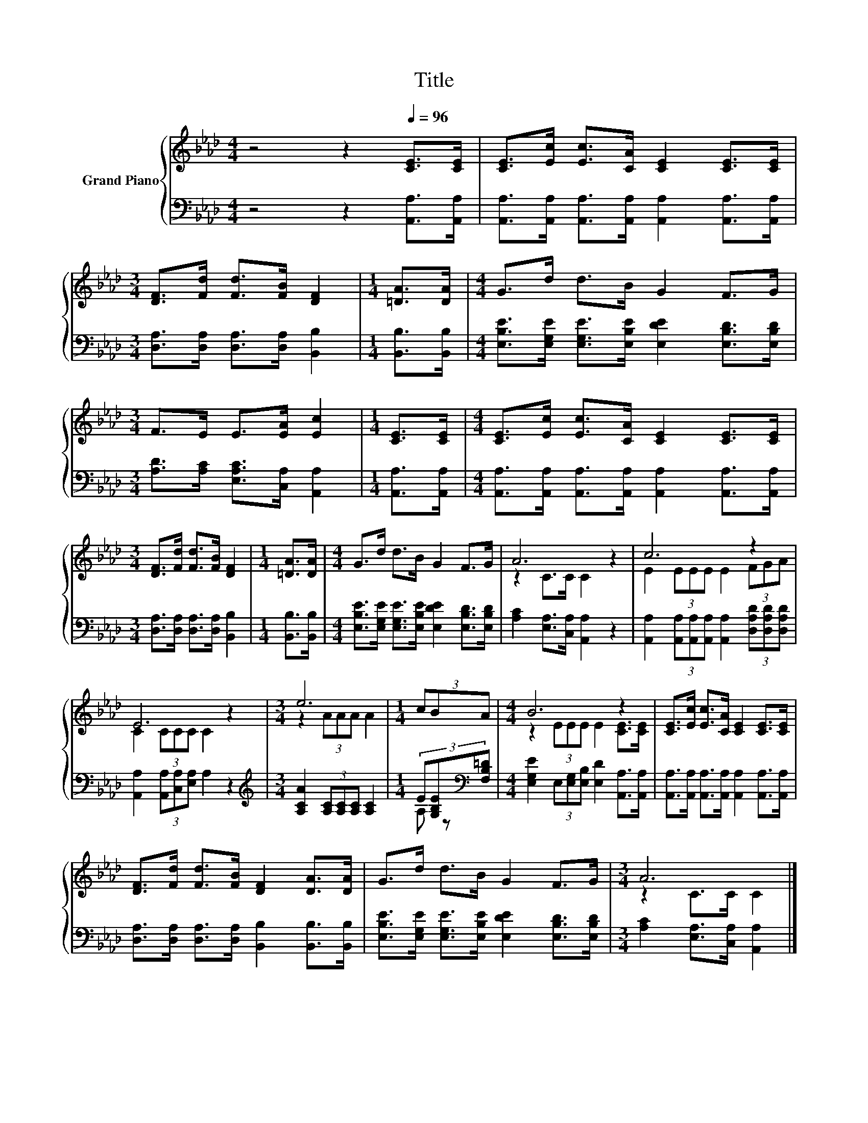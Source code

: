 X:1
T:Title
%%score { ( 1 3 ) | ( 2 4 ) }
L:1/8
M:4/4
K:Ab
V:1 treble nm="Grand Piano"
V:3 treble 
V:2 bass 
V:4 bass 
V:1
 z4 z2[Q:1/4=96] [CE]>[CE] | [CE]>[Ec] [Ec]>[CA] [CE]2 [CE]>[CE] | %2
[M:3/4] [DF]>[Fd] [Fd]>[FB] [DF]2 |[M:1/4] [=DA]>[DA] |[M:4/4] G>d d>B G2 F>G | %5
[M:3/4] F>E E>[EA] [Ec]2 |[M:1/4] [CE]>[CE] |[M:4/4] [CE]>[Ec] [Ec]>[CA] [CE]2 [CE]>[CE] | %8
[M:3/4] [DF]>[Fd] [Fd]>[FB] [DF]2 |[M:1/4] [=DA]>[DA] |[M:4/4] G>d d>B G2 F>G | A6 z2 | c6 z2 | %13
 E6 z2 |[M:3/4] e6 |[M:1/4] (3cBA |[M:4/4] B6 z2 | [CE]>[Ec] [Ec]>[CA] [CE]2 [CE]>[CE] | %18
 [DF]>[Fd] [Fd]>[FB] [DF]2 [DA]>[DA] | G>d d>B G2 F>G |[M:3/4] A6 |] %21
V:2
 z4 z2 [A,,A,]>[A,,A,] | [A,,A,]>[A,,A,] [A,,A,]>[A,,A,] [A,,A,]2 [A,,A,]>[A,,A,] | %2
[M:3/4] [D,A,]>[D,A,] [D,A,]>[D,A,] [B,,B,]2 |[M:1/4] [B,,B,]>[B,,B,] | %4
[M:4/4] [E,B,E]>[E,G,E] [E,G,E]>[E,B,E] [E,DE]2 [E,B,D]>[E,B,D] | %5
[M:3/4] [A,D]>[A,C] [E,A,C]>[C,A,] [A,,A,]2 |[M:1/4] [A,,A,]>[A,,A,] | %7
[M:4/4] [A,,A,]>[A,,A,] [A,,A,]>[A,,A,] [A,,A,]2 [A,,A,]>[A,,A,] | %8
[M:3/4] [D,A,]>[D,A,] [D,A,]>[D,A,] [B,,B,]2 |[M:1/4] [B,,B,]>[B,,B,] | %10
[M:4/4] [E,B,E]>[E,G,E] [E,G,E]>[E,B,E] [E,DE]2 [E,B,D]>[E,B,D] | %11
 [A,C]2 [E,A,]>[C,A,] [A,,A,]2 z2 | %12
 [A,,A,]2 (3[A,,A,][A,,A,][A,,A,] [A,,A,]2 (3[D,A,D][D,A,D][D,A,D] | %13
 [A,,A,]2 (3[A,,A,][C,A,][E,A,] A,2 z2 |[M:3/4][K:treble] [A,CA]2 (3[A,C][A,C][A,C] [A,C]2 | %15
[M:1/4] (3E[G,B,E][K:bass][F,B,=D] |[M:4/4] [E,G,E]2 (3E,[E,G,][E,B,] [E,D]2 [A,,A,]>[A,,A,] | %17
 [A,,A,]>[A,,A,] [A,,A,]>[A,,A,] [A,,A,]2 [A,,A,]>[A,,A,] | %18
 [D,A,]>[D,A,] [D,A,]>[D,A,] [B,,B,]2 [B,,B,]>[B,,B,] | %19
 [E,B,E]>[E,G,E] [E,G,E]>[E,B,E] [E,DE]2 [E,B,D]>[E,B,D] |[M:3/4] [A,C]2 [E,A,]>[C,A,] [A,,A,]2 |] %21
V:3
 x8 | x8 |[M:3/4] x6 |[M:1/4] x2 |[M:4/4] x8 |[M:3/4] x6 |[M:1/4] x2 |[M:4/4] x8 |[M:3/4] x6 | %9
[M:1/4] x2 |[M:4/4] x8 | z2 C>C C2 z2 | E2 (3EEE E2 (3FGA | C2 (3CCC C2 z2 |[M:3/4] z2 (3AAA A2 | %15
[M:1/4] x2 |[M:4/4] z2 (3EEE E2 [CE]>[CE] | x8 | x8 | x8 |[M:3/4] z2 C>C C2 |] %21
V:4
 x8 | x8 |[M:3/4] x6 |[M:1/4] x2 |[M:4/4] x8 |[M:3/4] x6 |[M:1/4] x2 |[M:4/4] x8 |[M:3/4] x6 | %9
[M:1/4] x2 |[M:4/4] x8 | x8 | x8 | x8 |[M:3/4][K:treble] x6 |[M:1/4] A, z[K:bass] |[M:4/4] x8 | %17
 x8 | x8 | x8 |[M:3/4] x6 |] %21

